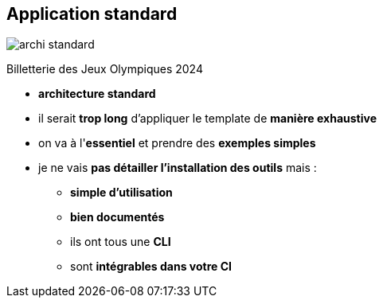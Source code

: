 [%notitle]
== Application standard

// Credit : icons created by kerismaker - Flaticon
image:images/archi_standard.svg[]

[%step]
Billetterie des Jeux Olympiques 2024

[.notes]
--
* *architecture standard*
* il serait *trop long* d'appliquer le template de *manière exhaustive*
* on va à l'*essentiel* et prendre des *exemples simples*
* je ne vais *pas détailler l'installation des outils* mais :
** *simple d'utilisation*
** *bien documentés*
** ils ont tous une *CLI*
** sont *intégrables dans votre CI*
--

